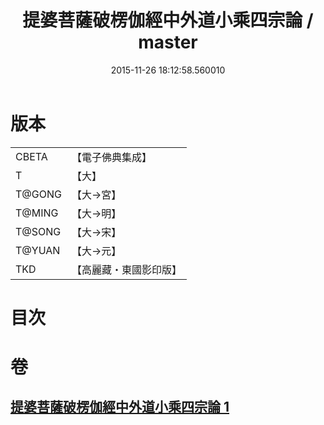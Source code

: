 #+TITLE: 提婆菩薩破楞伽經中外道小乘四宗論 / master
#+DATE: 2015-11-26 18:12:58.560010
* 版本
 |     CBETA|【電子佛典集成】|
 |         T|【大】     |
 |    T@GONG|【大→宮】   |
 |    T@MING|【大→明】   |
 |    T@SONG|【大→宋】   |
 |    T@YUAN|【大→元】   |
 |       TKD|【高麗藏・東國影印版】|

* 目次
* 卷
** [[file:KR6o0043_001.txt][提婆菩薩破楞伽經中外道小乘四宗論 1]]
